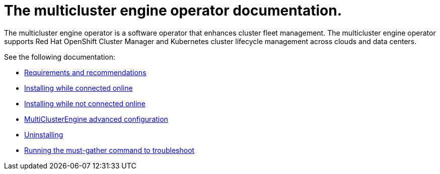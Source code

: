 
[#mce-docs]
= The multicluster engine operator documentation.

The multicluster engine operator is a software operator that enhances cluster fleet management. The multicluster engine operator supports Red Hat OpenShift Cluster Manager and Kubernetes cluster lifecycle management across clouds and data centers. 

See the following documentation:

- xref:./requirements.adoc#requirements-and-recommendations[Requirements and recommendations]
- xref:./install_connected.adoc#installing-while-connected-online[Installing while connected online]
- xref:./install_disconnected.adoc#installing-disconnected[Installing while not connected online]
- xref:./adv_config_install.adoc#advanced-config-engine[MultiClusterEngine advanced configuration]
- xref:./uninstall.adoc#uninstalling[Uninstalling]
- xref:./must_gather.adoc#running-the-must-gather-command-to-troubleshoot[Running the must-gather command to troubleshoot]
